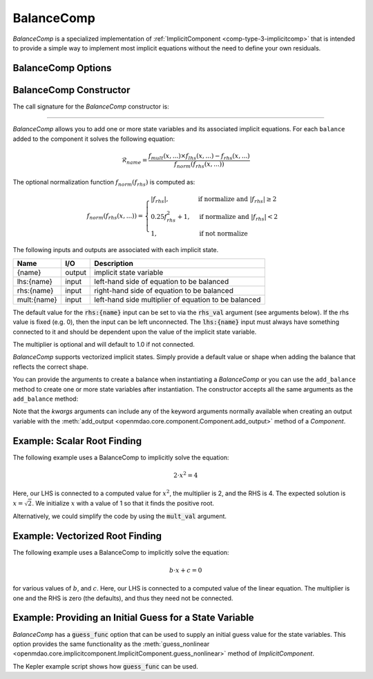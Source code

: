 .. index:: BalanceComp Example

.. _balancecomp_feature:

***********
BalanceComp
***********

`BalanceComp` is a specialized implementation of :ref:`ImplicitComponent <comp-type-3-implicitcomp>`
that is intended to provide a simple way to implement most implicit equations without the need to
define your own residuals.

BalanceComp Options
--------------------

.. embed-options::
    openmdao.components.balance_comp
    BalanceComp
    options

BalanceComp Constructor
-----------------------

The call signature for the `BalanceComp` constructor is:

.. automethod:: openmdao.components.balance_comp.BalanceComp.__init__()
    :noindex:

----

`BalanceComp` allows you to add one or more state variables and its associated
implicit equations.  For each ``balance`` added to the component it
solves the following equation:

.. math::

  \mathcal{R}_{name} =
  \frac{f_{mult}(x,...) \times f_{lhs}(x,...) - f_{rhs}(x,...)}{f_{norm}(f_{rhs}(x,...))}

The optional normalization function :math:`f_{norm}(f_{rhs})` is computed as:

.. math::

  f_{norm}(f_{rhs}(x,...)) =
  \begin{cases}
   \left| f_{rhs} \right|, & \text{if normalize and } \left| f_{rhs} \right| \geq 2 \\
   0.25 f_{rhs}^2 + 1,     & \text{if normalize and } \left| f_{rhs} \right| < 2 \\
   1,                      & \text{if not normalize}
  \end{cases}

The following inputs and outputs are associated with each implicit state.

=========== ======= ====================================================
Name        I/O     Description
=========== ======= ====================================================
{name}      output  implicit state variable
lhs:{name}  input   left-hand side of equation to be balanced
rhs:{name}  input   right-hand side of equation to be balanced
mult:{name} input   left-hand side multiplier of equation to be balanced
=========== ======= ====================================================

The default value for the :code:`rhs:{name}` input can be set to via the
:code:`rhs_val` argument (see arguments below). If the rhs value is fixed (e.g. 0),
then the input can be left unconnected. The :code:`lhs:{name}` input must always have
something connected to it and should be dependent upon the value of the implicit state variable.

The multiplier is optional and will default to 1.0 if not connected.

`BalanceComp` supports vectorized implicit states. Simply provide a default
value or shape when adding the balance that reflects the correct shape.

You can provide the arguments to create a balance when instantiating a `BalanceComp`
or you can use the ``add_balance`` method to create one or more state variables after
instantiation.  The constructor accepts all the same arguments as the ``add_balance``
method:

.. automethod:: openmdao.components.balance_comp.BalanceComp.add_balance
   :noindex:

Note that the `kwargs` arguments can include any of the keyword arguments normally available
when creating an output variable with the
:meth:`add_output <openmdao.core.component.Component.add_output>` method of a `Component`.


Example:  Scalar Root Finding
-----------------------------

The following example uses a BalanceComp to implicitly solve the
equation:

.. math::

    2 \cdot x^2 = 4

Here, our LHS is connected to a computed value for :math:`x^2`, the multiplier is 2, and the RHS
is 4.  The expected solution is :math:`x=\sqrt{2}`.  We initialize :math:`x` with a value of 1 so that
it finds the positive root.

.. embed-code::
    openmdao.components.tests.test_balance_comp.TestBalanceComp.test_feature_scalar
    :layout: interleave

Alternatively, we could simplify the code by using the :code:`mult_val` argument.

.. embed-code::
    openmdao.components.tests.test_balance_comp.TestBalanceComp.test_feature_scalar_with_default_mult
    :layout: interleave


Example:  Vectorized Root Finding
---------------------------------

The following example uses a BalanceComp to implicitly solve the equation:

.. math::

    b \cdot x + c  = 0

for various values of :math:`b`, and :math:`c`.  Here, our LHS is connected to a computed value of
the linear equation.  The multiplier is one and the RHS is zero (the defaults), and thus
they need not be connected.

.. embed-code::
    openmdao.components.tests.test_balance_comp.TestBalanceComp.test_feature_vector
    :layout: interleave


Example:  Providing an Initial Guess for a State Variable
---------------------------------------------------------

`BalanceComp` has a :code:`guess_func` option that can be used to supply an initial guess
value for the state variables.  This option provides the same functionality as the
:meth:`guess_nonlinear <openmdao.core.implicitcomponent.ImplicitComponent.guess_nonlinear>`
method of `ImplicitComponent`.

The Kepler example script shows how :code:`guess_func` can be used.

.. embed-code::
    openmdao.test_suite.test_examples.test_keplers_equation.TestKeplersEquation.test_result
    :layout: interleave

.. tags:: BalanceComp, Component
